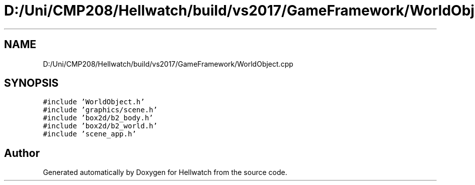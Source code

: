 .TH "D:/Uni/CMP208/Hellwatch/build/vs2017/GameFramework/WorldObject.cpp" 3 "Thu Apr 27 2023" "Hellwatch" \" -*- nroff -*-
.ad l
.nh
.SH NAME
D:/Uni/CMP208/Hellwatch/build/vs2017/GameFramework/WorldObject.cpp
.SH SYNOPSIS
.br
.PP
\fC#include 'WorldObject\&.h'\fP
.br
\fC#include 'graphics/scene\&.h'\fP
.br
\fC#include 'box2d/b2_body\&.h'\fP
.br
\fC#include 'box2d/b2_world\&.h'\fP
.br
\fC#include 'scene_app\&.h'\fP
.br

.SH "Author"
.PP 
Generated automatically by Doxygen for Hellwatch from the source code\&.
